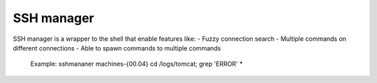 SSH manager
===========

SSH manager is a wrapper to the shell that enable features like:
- Fuzzy connection search
- Multiple commands on different connections
- Able to spawn commands to multiple commands 
    Example: sshmananer machines-{00.04} cd /logs/tomcat; grep 'ERROR' *